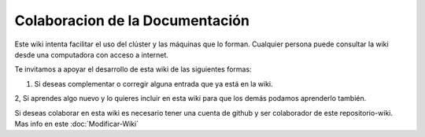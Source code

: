 Colaboracion de la Documentación
================================

Este wiki intenta facilitar el uso del clúster y las máquinas que lo forman. Cualquier persona puede consultar la wiki desde una computadora con acceso a internet.

Te invitamos a apoyar el desarrollo de esta wiki de las siguientes formas:

1. Si deseas complementar o corregir alguna entrada que ya está en la wiki.

2, Si aprendes algo nuevo y lo quieres incluir en esta wiki para que los demás podamos aprenderlo también.

Si deseas colaborar en esta wiki es necesario tener una cuenta de github y ser colaborador de este repositorio-wiki. Mas info en este :doc:`Modificar-Wiki`





